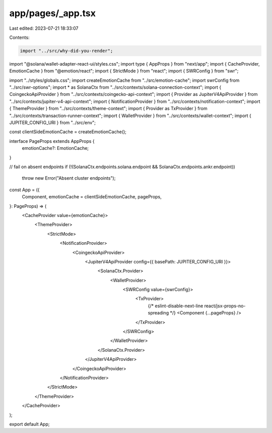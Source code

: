 app/pages/_app.tsx
==================

Last edited: 2023-07-21 18:33:07

Contents:

.. code-block:: tsx

    import "../src/why-did-you-render";
import "@solana/wallet-adapter-react-ui/styles.css";
import type { AppProps } from "next/app";
import { CacheProvider, EmotionCache } from "@emotion/react";
import { StrictMode } from "react";
import { SWRConfig } from "swr";

import "../styles/globals.css";
import createEmotionCache from "../src/emotion-cache";
import swrConfig from "../src/swr-options";
import * as SolanaCtx from "../src/contexts/solana-connection-context";
import { CoingeckoApiProvider } from "../src/contexts/coingecko-api-context";
import { Provider as JupiterV4ApiProvider } from "../src/contexts/jupiter-v4-api-context";
import { NotificationProvider } from "../src/contexts/notification-context";
import { ThemeProvider } from "../src/contexts/theme-context";
import { Provider as TxProvider } from "../src/contexts/transaction-runner-context";
import { WalletProvider } from "../src/contexts/wallet-context";
import { JUPITER_CONFIG_URI } from "../src/env";

const clientSideEmotionCache = createEmotionCache();

interface PageProps extends AppProps {
  emotionCache?: EmotionCache;
}

// fail on absent endpoints
if (!(SolanaCtx.endpoints.solana.endpoint && SolanaCtx.endpoints.ankr.endpoint))
  throw new Error("Absent cluster endpoints");

const App = ({
  Component,
  emotionCache = clientSideEmotionCache,
  pageProps,
}: PageProps) => (
  <CacheProvider value={emotionCache}>
    <ThemeProvider>
      <StrictMode>
        <NotificationProvider>
          <CoingeckoApiProvider>
            <JupiterV4ApiProvider config={{ basePath: JUPITER_CONFIG_URI }}>
              <SolanaCtx.Provider>
                <WalletProvider>
                  <SWRConfig value={swrConfig}>
                    <TxProvider>
                      {/* eslint-disable-next-line react/jsx-props-no-spreading */}
                      <Component {...pageProps} />
                    </TxProvider>
                  </SWRConfig>
                </WalletProvider>
              </SolanaCtx.Provider>
            </JupiterV4ApiProvider>
          </CoingeckoApiProvider>
        </NotificationProvider>
      </StrictMode>
    </ThemeProvider>
  </CacheProvider>
);

export default App;


